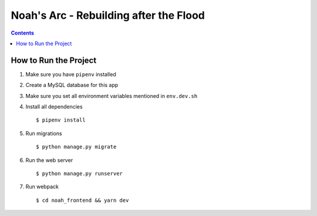 Noah's Arc - Rebuilding after the Flood
#######################################

.. contents:: 


How to Run the Project
======================
#. Make sure you have ``pipenv`` installed
#. Create a MySQL database for this app
#. Make sure you set all environment variables mentioned in ``env.dev.sh``
#. Install all dependencies ::

    $ pipenv install

#. Run migrations ::

    $ python manage.py migrate

#. Run the web server ::

    $ python manage.py runserver

#. Run webpack ::

    $ cd noah_frontend && yarn dev


